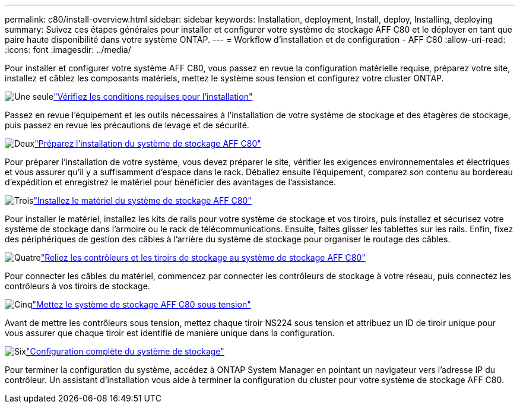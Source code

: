 ---
permalink: c80/install-overview.html 
sidebar: sidebar 
keywords: Installation, deployment, Install, deploy, Installing, deploying 
summary: Suivez ces étapes générales pour installer et configurer votre système de stockage AFF C80 et le déployer en tant que paire haute disponibilité dans votre système ONTAP. 
---
= Workflow d'installation et de configuration - AFF C80
:allow-uri-read: 
:icons: font
:imagesdir: ../media/


[role="lead"]
Pour installer et configurer votre système AFF C80, vous passez en revue la configuration matérielle requise, préparez votre site, installez et câblez les composants matériels, mettez le système sous tension et configurez votre cluster ONTAP.

.image:https://raw.githubusercontent.com/NetAppDocs/common/main/media/number-1.png["Une seule"]link:install-requirements.html["Vérifiez les conditions requises pour l'installation"]
[role="quick-margin-para"]
Passez en revue l'équipement et les outils nécessaires à l'installation de votre système de stockage et des étagères de stockage, puis passez en revue les précautions de levage et de sécurité.

.image:https://raw.githubusercontent.com/NetAppDocs/common/main/media/number-2.png["Deux"]link:install-prepare.html["Préparez l'installation du système de stockage AFF C80"]
[role="quick-margin-para"]
Pour préparer l'installation de votre système, vous devez préparer le site, vérifier les exigences environnementales et électriques et vous assurer qu'il y a suffisamment d'espace dans le rack. Déballez ensuite l'équipement, comparez son contenu au bordereau d'expédition et enregistrez le matériel pour bénéficier des avantages de l'assistance.

.image:https://raw.githubusercontent.com/NetAppDocs/common/main/media/number-3.png["Trois"]link:install-hardware.html["Installez le matériel du système de stockage AFF C80"]
[role="quick-margin-para"]
Pour installer le matériel, installez les kits de rails pour votre système de stockage et vos tiroirs, puis installez et sécurisez votre système de stockage dans l'armoire ou le rack de télécommunications. Ensuite, faites glisser les tablettes sur les rails. Enfin, fixez des périphériques de gestion des câbles à l'arrière du système de stockage pour organiser le routage des câbles.

.image:https://raw.githubusercontent.com/NetAppDocs/common/main/media/number-4.png["Quatre"]link:install-cable.html["Reliez les contrôleurs et les tiroirs de stockage au système de stockage AFF C80"]
[role="quick-margin-para"]
Pour connecter les câbles du matériel, commencez par connecter les contrôleurs de stockage à votre réseau, puis connectez les contrôleurs à vos tiroirs de stockage.

.image:https://raw.githubusercontent.com/NetAppDocs/common/main/media/number-5.png["Cinq"]link:install-power-hardware.html["Mettez le système de stockage AFF C80 sous tension"]
[role="quick-margin-para"]
Avant de mettre les contrôleurs sous tension, mettez chaque tiroir NS224 sous tension et attribuez un ID de tiroir unique pour vous assurer que chaque tiroir est identifié de manière unique dans la configuration.

.image:https://raw.githubusercontent.com/NetAppDocs/common/main/media/number-6.png["Six"]link:install-complete.html["Configuration complète du système de stockage"]
[role="quick-margin-para"]
Pour terminer la configuration du système, accédez à ONTAP System Manager en pointant un navigateur vers l'adresse IP du contrôleur. Un assistant d'installation vous aide à terminer la configuration du cluster pour votre système de stockage AFF C80.
